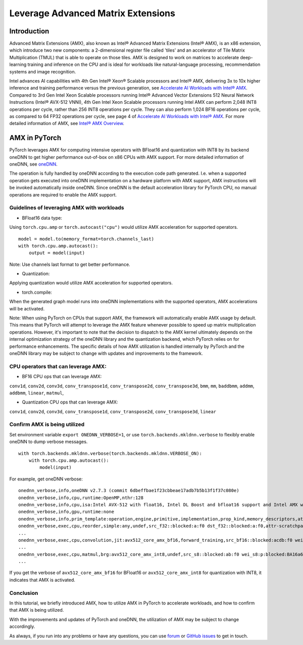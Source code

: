 ==============================================
Leverage Advanced Matrix Extensions
==============================================

Introduction
============

Advanced Matrix Extensions (AMX), also known as Intel® Advanced Matrix Extensions (Intel® AMX), is an x86 extension,
which introduce two new components: a 2-dimensional register file called 'tiles' and an accelerator of Tile Matrix Multiplication (TMUL) that is able to operate on those tiles.
AMX is designed to work on matrices to accelerate deep-learning training and inference on the CPU and is ideal for workloads like natural-language processing, recommendation systems and image recognition.

Intel advances AI capabilities with 4th Gen Intel® Xeon® Scalable processors and Intel® AMX, delivering 3x to 10x higher inference and training performance versus the previous generation, see `Accelerate AI Workloads with Intel® AMX`_.
Compared to 3rd Gen Intel Xeon Scalable processors running Intel® Advanced Vector Extensions 512 Neural Network Instructions (Intel® AVX-512 VNNI),
4th Gen Intel Xeon Scalable processors running Intel AMX can perform 2,048 INT8 operations per cycle, rather than 256 INT8 operations per cycle. They can also perform 1,024 BF16 operations per cycle, as compared to 64 FP32 operations per cycle, see page 4 of `Accelerate AI Workloads with Intel® AMX`_.
For more detailed information of AMX, see `Intel® AMX Overview`_.


AMX in PyTorch
==============

PyTorch leverages AMX for computing intensive operators with BFloat16 and quantization with INT8 by its backend oneDNN
to get higher performance out-of-box on x86 CPUs with AMX support.
For more detailed information of oneDNN, see `oneDNN`_.

The operation is fully handled by oneDNN according to the execution code path generated. I.e. when a supported operation gets executed into oneDNN implementation on a hardware platform with AMX support, AMX instructions will be invoked automatically inside oneDNN.
Since oneDNN is the default acceleration library for PyTorch CPU, no manual operations are required to enable the AMX support.

Guidelines of leveraging AMX with workloads
-------------------------------------------

- BFloat16 data type: 

Using ``torch.cpu.amp`` or ``torch.autocast("cpu")`` would utilize AMX acceleration for supported operators.

::

   model = model.to(memory_format=torch.channels_last)
   with torch.cpu.amp.autocast():
       output = model(input)

Note: Use channels last format to get better performance. 

- Quantization:

Applying quantization would utilize AMX acceleration for supported operators.

- torch.compile:

When the generated graph model runs into oneDNN implementations with the supported operators, AMX accelerations will be activated.

Note: When using PyTorch on CPUs that support AMX, the framework will automatically enable AMX usage by default.
This means that PyTorch will attempt to leverage the AMX feature whenever possible to speed up matrix multiplication operations.
However, it's important to note that the decision to dispatch to the AMX kernel ultimately depends on
the internal optimization strategy of the oneDNN library and the quantization backend, which PyTorch relies on for performance enhancements.
The specific details of how AMX utilization is handled internally by PyTorch and the oneDNN library may be subject to change with updates and improvements to the framework.


CPU operators that can leverage AMX:
------------------------------------

- BF16 CPU ops that can leverage AMX:

``conv1d``,
``conv2d``,
``conv3d``,
``conv_transpose1d``,
``conv_transpose2d``,
``conv_transpose3d``,
``bmm``,
``mm``,
``baddbmm``,
``addmm``,
``addbmm``,
``linear``,
``matmul``,

- Quantization CPU ops that can leverage AMX:

``conv1d``,
``conv2d``,
``conv3d``,
``conv_transpose1d``,
``conv_transpose2d``,
``conv_transpose3d``,
``linear``



Confirm AMX is being utilized
------------------------------

Set environment variable ``export ONEDNN_VERBOSE=1``, or use ``torch.backends.mkldnn.verbose`` to flexibly enable oneDNN to dump verbose messages.

::

   with torch.backends.mkldnn.verbose(torch.backends.mkldnn.VERBOSE_ON):
       with torch.cpu.amp.autocast():
           model(input)

For example, get oneDNN verbose:

::

   onednn_verbose,info,oneDNN v2.7.3 (commit 6dbeffbae1f23cbbeae17adb7b5b13f1f37c080e)
   onednn_verbose,info,cpu,runtime:OpenMP,nthr:128
   onednn_verbose,info,cpu,isa:Intel AVX-512 with float16, Intel DL Boost and bfloat16 support and Intel AMX with bfloat16 and 8-bit integer support
   onednn_verbose,info,gpu,runtime:none
   onednn_verbose,info,prim_template:operation,engine,primitive,implementation,prop_kind,memory_descriptors,attributes,auxiliary,problem_desc,exec_time
   onednn_verbose,exec,cpu,reorder,simple:any,undef,src_f32::blocked:a:f0 dst_f32::blocked:a:f0,attr-scratchpad:user ,,2,5.2561
   ...
   onednn_verbose,exec,cpu,convolution,jit:avx512_core_amx_bf16,forward_training,src_bf16::blocked:acdb:f0 wei_bf16:p:blocked:ABcd16b16a2b:f0 bia_f32::blocked:a:f0 dst_bf16::blocked:acdb:f0,attr-scratchpad:user ,alg:convolution_direct,mb7_ic2oc1_ih224oh111kh3sh2dh1ph1_iw224ow111kw3sw2dw1pw1,0.628906
   ...
   onednn_verbose,exec,cpu,matmul,brg:avx512_core_amx_int8,undef,src_s8::blocked:ab:f0 wei_s8:p:blocked:BA16a64b4a:f0 dst_s8::blocked:ab:f0,attr-scratchpad:user ,,1x30522:30522x768:1x768,7.66382
   ...

If you get the verbose of ``avx512_core_amx_bf16`` for BFloat16 or ``avx512_core_amx_int8`` for quantization with INT8, it indicates that AMX is activated.


Conclusion
----------


In this tutorial, we briefly introduced AMX, how to utilize AMX in PyTorch to accelerate workloads, and how to confirm that AMX is being utilized.

With the improvements and updates of PyTorch and oneDNN, the utilization of AMX may be subject to change accordingly.

As always, if you run into any problems or have any questions, you can use
`forum <https://discuss.pytorch.org/>`_ or `GitHub issues
<https://github.com/pytorch/pytorch/issues>`_ to get in touch. 


.. _Accelerate AI Workloads with Intel® AMX: https://www.intel.com/content/www/us/en/products/docs/accelerator-engines/advanced-matrix-extensions/ai-solution-brief.html

.. _Intel® AMX Overview: https://www.intel.com/content/www/us/en/products/docs/accelerator-engines/advanced-matrix-extensions/overview.html

.. _oneDNN: https://oneapi-src.github.io/oneDNN/index.html
